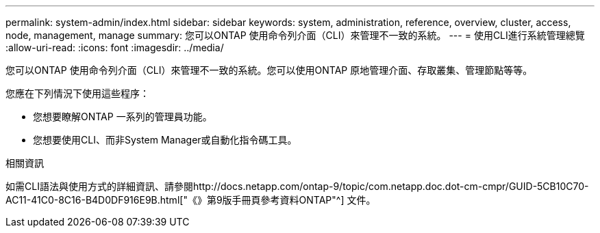 ---
permalink: system-admin/index.html 
sidebar: sidebar 
keywords: system, administration, reference, overview, cluster, access, node, management, manage 
summary: 您可以ONTAP 使用命令列介面（CLI）來管理不一致的系統。 
---
= 使用CLI進行系統管理總覽
:allow-uri-read: 
:icons: font
:imagesdir: ../media/


[role="lead"]
您可以ONTAP 使用命令列介面（CLI）來管理不一致的系統。您可以使用ONTAP 原地管理介面、存取叢集、管理節點等等。

您應在下列情況下使用這些程序：

* 您想要瞭解ONTAP 一系列的管理員功能。
* 您想要使用CLI、而非System Manager或自動化指令碼工具。


.相關資訊
如需CLI語法與使用方式的詳細資訊、請參閱http://docs.netapp.com/ontap-9/topic/com.netapp.doc.dot-cm-cmpr/GUID-5CB10C70-AC11-41C0-8C16-B4D0DF916E9B.html["《》第9版手冊頁參考資料ONTAP"^] 文件。
